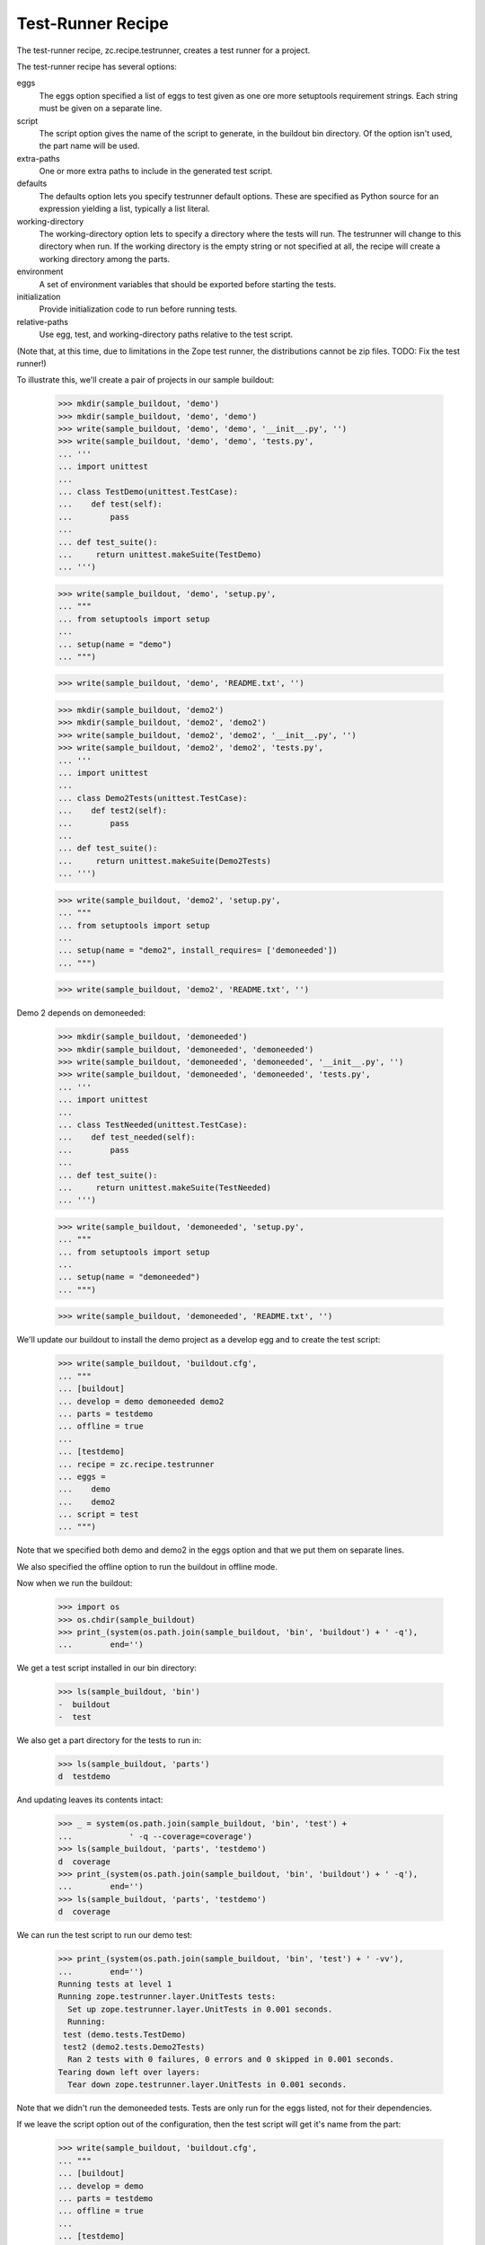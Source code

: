 Test-Runner Recipe
==================

The test-runner recipe, zc.recipe.testrunner, creates a test runner
for a project.

The test-runner recipe has several options:

eggs
    The eggs option specified a list of eggs to test given as one ore
    more setuptools requirement strings.  Each string must be given on
    a separate line.

script
    The script option gives the name of the script to generate, in the
    buildout bin directory.  Of the option isn't used, the part name
    will be used.

extra-paths
    One or more extra paths to include in the generated test script.

defaults
    The defaults option lets you specify testrunner default
    options. These are specified as Python source for an expression
    yielding a list, typically a list literal.

working-directory
    The working-directory option lets to specify a directory where the
    tests will run. The testrunner will change to this directory when
    run. If the working directory is the empty string or not specified
    at all, the recipe will create a working directory among the parts.

environment
    A set of environment variables that should be exported before
    starting the tests.

initialization
    Provide initialization code to run before running tests.

relative-paths
    Use egg, test, and working-directory paths relative to the test script.

(Note that, at this time, due to limitations in the Zope test runner, the
distributions cannot be zip files. TODO: Fix the test runner!)

To illustrate this, we'll create a pair of projects in our sample
buildout:

    >>> mkdir(sample_buildout, 'demo')
    >>> mkdir(sample_buildout, 'demo', 'demo')
    >>> write(sample_buildout, 'demo', 'demo', '__init__.py', '')
    >>> write(sample_buildout, 'demo', 'demo', 'tests.py',
    ... '''
    ... import unittest
    ...
    ... class TestDemo(unittest.TestCase):
    ...    def test(self):
    ...        pass
    ...
    ... def test_suite():
    ...     return unittest.makeSuite(TestDemo)
    ... ''')

    >>> write(sample_buildout, 'demo', 'setup.py',
    ... """
    ... from setuptools import setup
    ...
    ... setup(name = "demo")
    ... """)

    >>> write(sample_buildout, 'demo', 'README.txt', '')

    >>> mkdir(sample_buildout, 'demo2')
    >>> mkdir(sample_buildout, 'demo2', 'demo2')
    >>> write(sample_buildout, 'demo2', 'demo2', '__init__.py', '')
    >>> write(sample_buildout, 'demo2', 'demo2', 'tests.py',
    ... '''
    ... import unittest
    ...
    ... class Demo2Tests(unittest.TestCase):
    ...    def test2(self):
    ...        pass
    ...
    ... def test_suite():
    ...     return unittest.makeSuite(Demo2Tests)
    ... ''')

    >>> write(sample_buildout, 'demo2', 'setup.py',
    ... """
    ... from setuptools import setup
    ...
    ... setup(name = "demo2", install_requires= ['demoneeded'])
    ... """)

    >>> write(sample_buildout, 'demo2', 'README.txt', '')

Demo 2 depends on demoneeded:

    >>> mkdir(sample_buildout, 'demoneeded')
    >>> mkdir(sample_buildout, 'demoneeded', 'demoneeded')
    >>> write(sample_buildout, 'demoneeded', 'demoneeded', '__init__.py', '')
    >>> write(sample_buildout, 'demoneeded', 'demoneeded', 'tests.py',
    ... '''
    ... import unittest
    ...
    ... class TestNeeded(unittest.TestCase):
    ...    def test_needed(self):
    ...        pass
    ...
    ... def test_suite():
    ...     return unittest.makeSuite(TestNeeded)
    ... ''')

    >>> write(sample_buildout, 'demoneeded', 'setup.py',
    ... """
    ... from setuptools import setup
    ...
    ... setup(name = "demoneeded")
    ... """)

    >>> write(sample_buildout, 'demoneeded', 'README.txt', '')

We'll update our buildout to install the demo project as a
develop egg and to create the test script:

    >>> write(sample_buildout, 'buildout.cfg',
    ... """
    ... [buildout]
    ... develop = demo demoneeded demo2
    ... parts = testdemo
    ... offline = true
    ...
    ... [testdemo]
    ... recipe = zc.recipe.testrunner
    ... eggs =
    ...    demo
    ...    demo2
    ... script = test
    ... """)

Note that we specified both demo and demo2 in the eggs
option and that we put them on separate lines.

We also specified the offline option to run the buildout in offline mode.

Now when we run the buildout:

    >>> import os
    >>> os.chdir(sample_buildout)
    >>> print_(system(os.path.join(sample_buildout, 'bin', 'buildout') + ' -q'),
    ...        end='')

We get a test script installed in our bin directory:

    >>> ls(sample_buildout, 'bin')
    -  buildout
    -  test

We also get a part directory for the tests to run in:

    >>> ls(sample_buildout, 'parts')
    d  testdemo


And updating leaves its contents intact:

    >>> _ = system(os.path.join(sample_buildout, 'bin', 'test') +
    ...            ' -q --coverage=coverage')
    >>> ls(sample_buildout, 'parts', 'testdemo')
    d  coverage
    >>> print_(system(os.path.join(sample_buildout, 'bin', 'buildout') + ' -q'),
    ...        end='')
    >>> ls(sample_buildout, 'parts', 'testdemo')
    d  coverage

We can run the test script to run our demo test:

    >>> print_(system(os.path.join(sample_buildout, 'bin', 'test') + ' -vv'),
    ...        end='')
    Running tests at level 1
    Running zope.testrunner.layer.UnitTests tests:
      Set up zope.testrunner.layer.UnitTests in 0.001 seconds.
      Running:
     test (demo.tests.TestDemo)
     test2 (demo2.tests.Demo2Tests)
      Ran 2 tests with 0 failures, 0 errors and 0 skipped in 0.001 seconds.
    Tearing down left over layers:
      Tear down zope.testrunner.layer.UnitTests in 0.001 seconds.

Note that we didn't run the demoneeded tests.  Tests are only run for
the eggs listed, not for their dependencies.

If we leave the script option out of the configuration, then the test
script will get it's name from the part:

    >>> write(sample_buildout, 'buildout.cfg',
    ... """
    ... [buildout]
    ... develop = demo
    ... parts = testdemo
    ... offline = true
    ...
    ... [testdemo]
    ... recipe = zc.recipe.testrunner
    ... eggs = demo
    ... """)

    >>> print_(system(os.path.join(sample_buildout, 'bin', 'buildout') + ' -q'),
    ...        end='')

    >>> ls(sample_buildout, 'bin')
    -  buildout
    -  testdemo

We can run the test script to run our demo test:

    >>> print_(system(os.path.join(sample_buildout, 'bin', 'testdemo') + ' -q'),
    ...        end='')
    Running zope.testrunner.layer.UnitTests tests:
      Set up zope.testrunner.layer.UnitTests in 0.001 seconds.
      Ran 1 tests with 0 failures, 0 errors and 0 skipped in 0.001 seconds.
    Tearing down left over layers:
      Tear down zope.testrunner.layer.UnitTests in 0.001 seconds.

If we need to include other paths in our test script, we can use the
extra-paths option to specify them:

    >>> write(sample_buildout, 'buildout.cfg',
    ... """
    ... [buildout]
    ... develop = demo
    ... parts = testdemo
    ... offline = true
    ...
    ... [testdemo]
    ... recipe = zc.recipe.testrunner
    ... eggs = demo
    ... extra-paths = /usr/local/zope/lib/python
    ... """)

    >>> print_(system(os.path.join(sample_buildout, 'bin', 'buildout') + ' -q'),
    ...        end='')

    >>> cat(sample_buildout, 'bin', 'testdemo')  # doctest: +ELLIPSIS
    #!/usr/local/bin/python2.4
    <BLANKLINE>
    import sys
    sys.path[0:0] = [
      ...
      ]
    <BLANKLINE>
    import os
    sys.argv[0] = os.path.abspath(sys.argv[0])
    os.chdir('/sample-buildout/parts/testdemo')
    <BLANKLINE>
    <BLANKLINE>
    import zope.testrunner
    <BLANKLINE>
    if __name__ == '__main__':
        sys.exit(zope.testrunner.run([
            '--test-path', '/sample-buildout/demo',
            ]))

We can use the working-directory option to specify a working
directory:

    >>> write(sample_buildout, 'buildout.cfg',
    ... """
    ... [buildout]
    ... develop = demo
    ... parts = testdemo
    ... offline = true
    ...
    ... [testdemo]
    ... recipe = zc.recipe.testrunner
    ... eggs = demo
    ... extra-paths = /usr/local/zope/lib/python
    ... working-directory = /foo/bar
    ... """)

    >>> print_(system(os.path.join(sample_buildout, 'bin', 'buildout') + ' -q'),
    ...        end='')

    >>> cat(sample_buildout, 'bin', 'testdemo')  # doctest: +ELLIPSIS
    #!/usr/local/bin/python2.4
    <BLANKLINE>
    import sys
    sys.path[0:0] = [
      ...
      ]
    <BLANKLINE>
    import os
    sys.argv[0] = os.path.abspath(sys.argv[0])
    os.chdir('/foo/bar')
    <BLANKLINE>
    <BLANKLINE>
    import zope.testrunner
    <BLANKLINE>
    if __name__ == '__main__':
        sys.exit(zope.testrunner.run([
            '--test-path', '/sample-buildout/demo',
            ]))

Now that out tests use a specified working directory, their designated
part directory is gone:

    >>> ls(sample_buildout, 'parts')

If we need to specify default options, we can use the defaults
option. For example, Zope 3 applications typically define test suites
in modules named ftests or tests.  The default test runner behaviour
is to look in modules named tests.  To specify that we want to look in
tests and ftests module, we'd supply a default for the --tests-pattern
option.  If we like dots, we could also request more verbose output
using the -v option:

    >>> write(sample_buildout, 'buildout.cfg',
    ... """
    ... [buildout]
    ... develop = demo
    ... parts = testdemo
    ... offline = true
    ...
    ... [testdemo]
    ... recipe = zc.recipe.testrunner
    ... eggs = demo
    ... extra-paths = /usr/local/zope/lib/python
    ... defaults = ['--tests-pattern', '^f?tests$',
    ...             '-v'
    ...            ]
    ... """)

    >>> print_(system(os.path.join(sample_buildout, 'bin', 'buildout') + ' -q'),
    ...        end='')

    >>> cat(sample_buildout, 'bin', 'testdemo')  # doctest: +ELLIPSIS
    #!/usr/local/bin/python2.4
    <BLANKLINE>
    import sys
    sys.path[0:0] = [
      ...
      ]
    <BLANKLINE>
    import os
    sys.argv[0] = os.path.abspath(sys.argv[0])
    os.chdir('/sample-buildout/parts/testdemo')
    <BLANKLINE>
    <BLANKLINE>
    import zope.testrunner
    <BLANKLINE>
    if __name__ == '__main__':
        sys.exit(zope.testrunner.run((['--tests-pattern', '^f?tests$',
    '-v'
    ]) + [
            '--test-path', '/sample-buildout/demo',
            ]))

Some things to note from this example:

- Parentheses are placed around the given expression.

- Leading whitespace is removed.


To demonstrate the ``environment`` option, we first update the tests to
include a check for an environment variable:

    >>> write(sample_buildout, 'demo', 'demo', 'tests.py',
    ... '''
    ... import unittest
    ... import os
    ...
    ... class DemoTests(unittest.TestCase):
    ...    def test(self):
    ...        self.assertEqual('42', os.environ.get('zc.recipe.testrunner', '23'))
    ...
    ... def test_suite():
    ...     return unittest.makeSuite(DemoTests)
    ... ''')

Running them with the current buildout will produce a failure:

    >>> print_(system(os.path.join(sample_buildout, 'bin', 'testdemo')
    ...               + ' -vv'),
    ...        end='') # doctest: +ELLIPSIS
    Running tests at level 1
    Running zope.testrunner.layer.UnitTests tests:
      Set up zope.testrunner.layer.UnitTests in 0.001 seconds.
      Running:
     test (demo.tests.DemoTests) (... s)
    <BLANKLINE>
    <BLANKLINE>
    Failure in test test (demo.tests.DemoTests)
    Traceback (most recent call last):
      ...
    AssertionError: '42' != '23'
    ...
      Ran 1 tests with 1 failures, 0 errors and 0 skipped in 0.001 seconds.
    Tearing down left over layers:
      Tear down zope.testrunner.layer.UnitTests in 0.001 seconds.
    <BLANKLINE>
    Tests with failures:
       test (demo.tests.DemoTests)


Let's update the buildout to specify the environment variable for the test
runner:

    >>> write(sample_buildout, 'buildout.cfg',
    ... """
    ... [buildout]
    ... develop = demo
    ... parts = testdemo
    ... offline = true
    ...
    ... [testdemo]
    ... recipe = zc.recipe.testrunner
    ... eggs = demo
    ... environment = testenv
    ...
    ... [testenv]
    ... zc.recipe.testrunner = 42
    ... """)

We run buildout and see that the test runner script now includes setting up
the environment variable. Also, the tests pass again:

    >>> print_(system(os.path.join(sample_buildout, 'bin', 'buildout') + ' -q'),
    ...        end='')

    >>> cat(sample_buildout, 'bin', 'testdemo')  # doctest: +ELLIPSIS
    #!/usr/local/bin/python2.4
    <BLANKLINE>
    import sys
    sys.path[0:0] = [
      ...
      ]
    <BLANKLINE>
    import os
    sys.argv[0] = os.path.abspath(sys.argv[0])
    os.chdir('/sample-buildout/parts/testdemo')
    os.environ['zc.recipe.testrunner'] = '42'
    <BLANKLINE>
    <BLANKLINE>
    import zope.testrunner
    <BLANKLINE>
    if __name__ == '__main__':
        sys.exit(zope.testrunner.run([
            '--test-path', '/sample-buildout/demo',
            ]))

    >>> print_(system(os.path.join(sample_buildout, 'bin', 'testdemo')+' -vv'),
    ...        end='')
    Running tests at level 1
    Running zope.testrunner.layer.UnitTests tests:
      Set up zope.testrunner.layer.UnitTests in 0.001 seconds.
      Running:
     test (demo.tests.DemoTests)
      Ran 1 tests with 0 failures, 0 errors and 0 skipped in 0.001 seconds.
    Tearing down left over layers:
      Tear down zope.testrunner.layer.UnitTests in 0.001 seconds.

One can add initialization steps in the buildout.  These will be added to the
end of the script:

    >>> write(sample_buildout, 'buildout.cfg',
    ... r"""
    ... [buildout]
    ... develop = demo
    ... parts = testdemo
    ... offline = true
    ...
    ... [testdemo]
    ... recipe = zc.recipe.testrunner
    ... eggs = demo
    ... extra-paths = /usr/local/zope/lib/python
    ... defaults = ['--tests-pattern', '^f?tests$',
    ...             '-v'
    ...            ]
    ... initialization = sys.stdout.write('Hello all you egg-laying pythons!\n')
    ... """)

    >>> print_(system(os.path.join(sample_buildout, 'bin', 'buildout') + ' -q'),
    ...        end='')

    >>> cat(sample_buildout, 'bin', 'testdemo')  # doctest: +ELLIPSIS
    #!/usr/local/bin/python2.4
    <BLANKLINE>
    import sys
    sys.path[0:0] = [
      ...
      ]
    <BLANKLINE>
    import os
    sys.argv[0] = os.path.abspath(sys.argv[0])
    os.chdir('/sample-buildout/parts/testdemo')
    sys.stdout.write('Hello all you egg-laying pythons!\n')
    <BLANKLINE>
    import zope.testrunner
    <BLANKLINE>
    if __name__ == '__main__':
        sys.exit(zope.testrunner.run((['--tests-pattern', '^f?tests$',
    '-v'
    ]) + [
            '--test-path', '/sample-buildout/demo',
            ]))

This will also work with a multi-line initialization section:

    >>> write(sample_buildout, 'buildout.cfg',
    ... r"""
    ... [buildout]
    ... develop = demo
    ... parts = testdemo
    ... offline = true
    ...
    ... [testdemo]
    ... recipe = zc.recipe.testrunner
    ... eggs = demo
    ... extra-paths = /usr/local/zope/lib/python
    ... defaults = ['--tests-pattern', '^f?tests$',
    ...             '-v'
    ...            ]
    ... initialization = sys.stdout.write('Hello all you egg-laying pythons!\n')
    ...               sys.stdout.write('I thought pythons were live bearers?\n')
    ... """)

    >>> print_(system(os.path.join(sample_buildout, 'bin', 'buildout') + ' -q'),
    ...        end='')

    >>> cat(sample_buildout, 'bin', 'testdemo')  # doctest: +ELLIPSIS
    #!/usr/local/bin/python2.4
    <BLANKLINE>
    import sys
    sys.path[0:0] = [
      ...
      ]
    <BLANKLINE>
    import os
    sys.argv[0] = os.path.abspath(sys.argv[0])
    os.chdir('/sample-buildout/parts/testdemo')
    sys.stdout.write('Hello all you egg-laying pythons!\n')
    sys.stdout.write('I thought pythons were live bearers?\n')
    <BLANKLINE>
    import zope.testrunner
    <BLANKLINE>
    if __name__ == '__main__':
        sys.exit(zope.testrunner.run((['--tests-pattern', '^f?tests$',
    '-v'
    ]) + [
            '--test-path', '/sample-buildout/demo',
            ]))

If the relative-paths option is used, egg (and extra) paths are
generated relative to the test script.

    >>> write(sample_buildout, 'buildout.cfg',
    ... """
    ... [buildout]
    ... develop = demo
    ... parts = testdemo
    ... offline = true
    ...
    ... [testdemo]
    ... recipe = zc.recipe.testrunner
    ... eggs = demo
    ... extra-paths = /usr/local/zope/lib/python
    ...               ${buildout:directory}/sources
    ... relative-paths = true
    ... """)

    >>> print_(system(os.path.join(sample_buildout, 'bin', 'buildout') + ' -q'),
    ...        end='')

    >>> cat(sample_buildout, 'bin', 'testdemo')  # doctest: +ELLIPSIS
    #!/usr/local/bin/python2.4
    <BLANKLINE>
    import os
    <BLANKLINE>
    join = os.path.join
    base = os.path.dirname(os.path.abspath(os.path.realpath(__file__)))
    base = os.path.dirname(base)
    <BLANKLINE>
    import sys
    sys.path[0:0] = [
      join(base, 'demo'),
      ...
      '/usr/local/zope/lib/python',
      join(base, 'sources'),
      ]
    <BLANKLINE>
    import os
    sys.argv[0] = os.path.abspath(sys.argv[0])
    os.chdir(join(base, 'parts/testdemo'))
    <BLANKLINE>
    <BLANKLINE>
    import zope.testrunner
    <BLANKLINE>
    if __name__ == '__main__':
        sys.exit(zope.testrunner.run([
            '--test-path', join(base, 'demo'),
            ]))

The relative-paths option can be specified at the buildout level:

    >>> write(sample_buildout, 'buildout.cfg',
    ... """
    ... [buildout]
    ... develop = demo
    ... parts = testdemo
    ... offline = true
    ... relative-paths = true
    ...
    ... [testdemo]
    ... recipe = zc.recipe.testrunner
    ... eggs = demo
    ... extra-paths = /usr/local/zope/lib/python
    ...               ${buildout:directory}/sources
    ... """)

    >>> print_(system(os.path.join(sample_buildout, 'bin', 'buildout') + ' -q'),
    ...        end='')

    >>> cat(sample_buildout, 'bin', 'testdemo')  # doctest: +ELLIPSIS
    #!/usr/local/bin/python2.4
    <BLANKLINE>
    import os
    <BLANKLINE>
    join = os.path.join
    base = os.path.dirname(os.path.abspath(os.path.realpath(__file__)))
    base = os.path.dirname(base)
    <BLANKLINE>
    import sys
    sys.path[0:0] = [
      join(base, 'demo'),
      ...
      '/usr/local/zope/lib/python',
      join(base, 'sources'),
      ]
    <BLANKLINE>
    import os
    sys.argv[0] = os.path.abspath(sys.argv[0])
    os.chdir(join(base, 'parts/testdemo'))
    <BLANKLINE>
    <BLANKLINE>
    import zope.testrunner
    <BLANKLINE>
    if __name__ == '__main__':
        sys.exit(zope.testrunner.run([
            '--test-path', join(base, 'demo'),
            ]))

